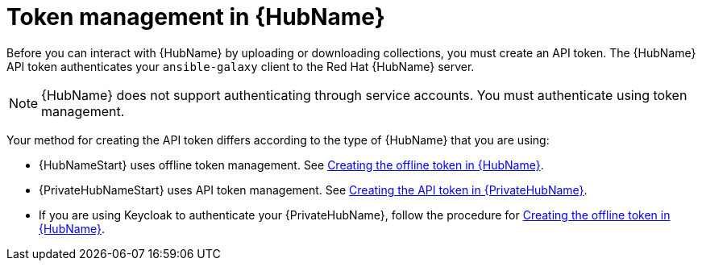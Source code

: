 :_newdoc-version: 2.18.3
:_template-generated: 2024-11-19

:_mod-docs-content-type: CONCEPT

[id="token-management-hub_{context}"]
= Token management in {HubName}

Before you can interact with {HubName} by uploading or downloading collections, you must create an API token. The {HubName} API token authenticates your `ansible-galaxy` client to the Red Hat {HubName} server.

[NOTE]
====
{HubName} does not support authenticating through service accounts. You must authenticate using token management.
====

Your method for creating the API token differs according to the type of {HubName} that you are using:

* {HubNameStart} uses offline token management. See xref:proc-create-api-token_cloud-sync[Creating the offline token in {HubName}].

* {PrivateHubNameStart} uses API token management. See xref:proc-create-api-token-pah_cloud-sync[Creating the API token in {PrivateHubName}].

* If you are using Keycloak to authenticate your {PrivateHubName}, follow the procedure for xref:proc-create-api-token_cloud-sync[Creating the offline token in {HubName}].


